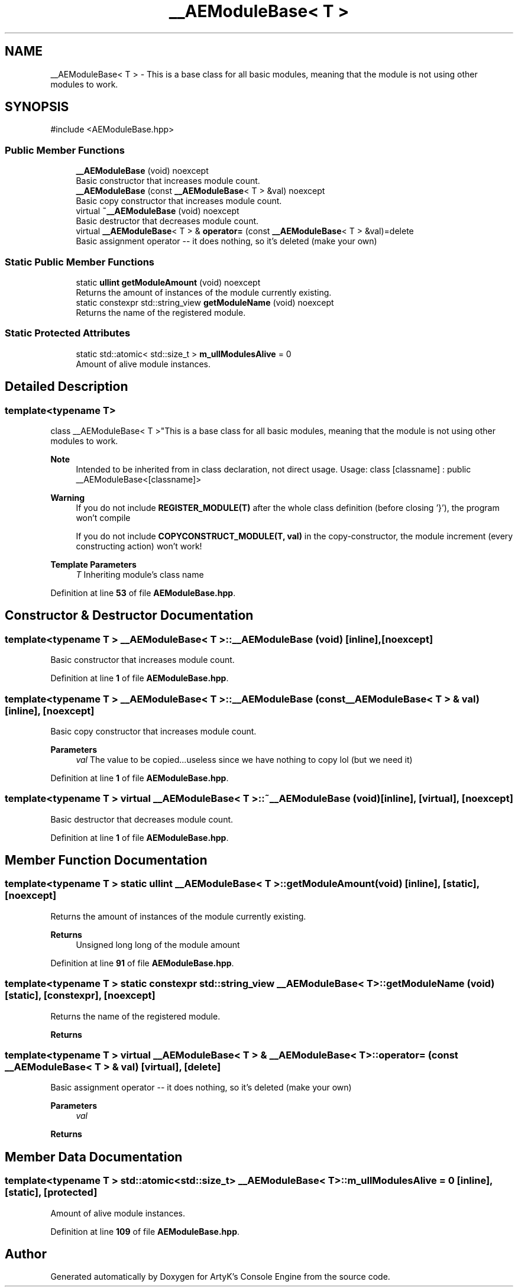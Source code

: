 .TH "__AEModuleBase< T >" 3 "Thu Feb 29 2024 21:13:54" "Version v0.0.8.5a" "ArtyK's Console Engine" \" -*- nroff -*-
.ad l
.nh
.SH NAME
__AEModuleBase< T > \- This is a base class for all basic modules, meaning that the module is not using other modules to work\&.  

.SH SYNOPSIS
.br
.PP
.PP
\fR#include <AEModuleBase\&.hpp>\fP
.SS "Public Member Functions"

.in +1c
.ti -1c
.RI "\fB__AEModuleBase\fP (void) noexcept"
.br
.RI "Basic constructor that increases module count\&. "
.ti -1c
.RI "\fB__AEModuleBase\fP (const \fB__AEModuleBase\fP< T > &val) noexcept"
.br
.RI "Basic copy constructor that increases module count\&. "
.ti -1c
.RI "virtual \fB~__AEModuleBase\fP (void) noexcept"
.br
.RI "Basic destructor that decreases module count\&. "
.ti -1c
.RI "virtual \fB__AEModuleBase\fP< T > & \fBoperator=\fP (const \fB__AEModuleBase\fP< T > &val)=delete"
.br
.RI "Basic assignment operator -- it does nothing, so it's deleted (make your own) "
.in -1c
.SS "Static Public Member Functions"

.in +1c
.ti -1c
.RI "static \fBullint\fP \fBgetModuleAmount\fP (void) noexcept"
.br
.RI "Returns the amount of instances of the module currently existing\&. "
.ti -1c
.RI "static constexpr std::string_view \fBgetModuleName\fP (void) noexcept"
.br
.RI "Returns the name of the registered module\&. "
.in -1c
.SS "Static Protected Attributes"

.in +1c
.ti -1c
.RI "static std::atomic< std::size_t > \fBm_ullModulesAlive\fP = 0"
.br
.RI "Amount of alive module instances\&. "
.in -1c
.SH "Detailed Description"
.PP 

.SS "template<typename T>
.br
class __AEModuleBase< T >"This is a base class for all basic modules, meaning that the module is not using other modules to work\&. 


.PP
\fBNote\fP
.RS 4
Intended to be inherited from in class declaration, not direct usage\&. Usage: class [classname] : public __AEModuleBase<[classname]> 
.RE
.PP
\fBWarning\fP
.RS 4
If you do not include \fBREGISTER_MODULE(T)\fP after the whole class definition (before closing '}'), the program won't compile 
.PP
If you do not include \fBCOPYCONSTRUCT_MODULE(T, val)\fP in the copy-constructor, the module increment (every constructing action) won't work!
.RE
.PP
\fBTemplate Parameters\fP
.RS 4
\fIT\fP Inheriting module's class name
.RE
.PP

.PP
Definition at line \fB53\fP of file \fBAEModuleBase\&.hpp\fP\&.
.SH "Constructor & Destructor Documentation"
.PP 
.SS "template<typename T > \fB__AEModuleBase\fP< T >\fB::__AEModuleBase\fP (void)\fR [inline]\fP, \fR [noexcept]\fP"

.PP
Basic constructor that increases module count\&. 
.PP
Definition at line \fB1\fP of file \fBAEModuleBase\&.hpp\fP\&.
.SS "template<typename T > \fB__AEModuleBase\fP< T >\fB::__AEModuleBase\fP (const \fB__AEModuleBase\fP< T > & val)\fR [inline]\fP, \fR [noexcept]\fP"

.PP
Basic copy constructor that increases module count\&. 
.PP
\fBParameters\fP
.RS 4
\fIval\fP The value to be copied\&.\&.\&.useless since we have nothing to copy lol (but we need it)
.RE
.PP

.PP
Definition at line \fB1\fP of file \fBAEModuleBase\&.hpp\fP\&.
.SS "template<typename T > virtual \fB__AEModuleBase\fP< T >::~\fB__AEModuleBase\fP (void)\fR [inline]\fP, \fR [virtual]\fP, \fR [noexcept]\fP"

.PP
Basic destructor that decreases module count\&. 
.PP
Definition at line \fB1\fP of file \fBAEModuleBase\&.hpp\fP\&.
.SH "Member Function Documentation"
.PP 
.SS "template<typename T > static \fBullint\fP \fB__AEModuleBase\fP< T >::getModuleAmount (void)\fR [inline]\fP, \fR [static]\fP, \fR [noexcept]\fP"

.PP
Returns the amount of instances of the module currently existing\&. 
.PP
\fBReturns\fP
.RS 4
Unsigned long long of the module amount
.RE
.PP

.PP
Definition at line \fB91\fP of file \fBAEModuleBase\&.hpp\fP\&.
.SS "template<typename T > static constexpr std::string_view \fB__AEModuleBase\fP< T >::getModuleName (void)\fR [static]\fP, \fR [constexpr]\fP, \fR [noexcept]\fP"

.PP
Returns the name of the registered module\&. 
.PP
\fBReturns\fP
.RS 4

.RE
.PP

.SS "template<typename T > virtual \fB__AEModuleBase\fP< T > & \fB__AEModuleBase\fP< T >::operator= (const \fB__AEModuleBase\fP< T > & val)\fR [virtual]\fP, \fR [delete]\fP"

.PP
Basic assignment operator -- it does nothing, so it's deleted (make your own) 
.PP
\fBParameters\fP
.RS 4
\fIval\fP 
.RE
.PP
\fBReturns\fP
.RS 4
.RE
.PP

.SH "Member Data Documentation"
.PP 
.SS "template<typename T > std::atomic<std::size_t> \fB__AEModuleBase\fP< T >::m_ullModulesAlive = 0\fR [inline]\fP, \fR [static]\fP, \fR [protected]\fP"

.PP
Amount of alive module instances\&. 
.PP
Definition at line \fB109\fP of file \fBAEModuleBase\&.hpp\fP\&.

.SH "Author"
.PP 
Generated automatically by Doxygen for ArtyK's Console Engine from the source code\&.
